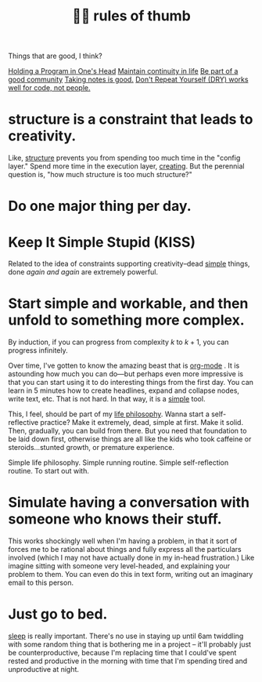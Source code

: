 :PROPERTIES:
:ID:       5df9203d-c7d9-4341-b7dc-ac4236000d8b
:END:
#+title: 👍🏾 rules of thumb

Things that are good, I think?

[[id:5d471455-c654-4779-a130-c07981d71dad][Holding a Program in One's Head]]
[[id:f1284b63-905a-45f8-b649-4eb3d3e6aaeb][Maintain continuity in life]]
[[id:59af5716-6264-4d91-9fdd-3e9eb383d602][Be part of a good community]]
[[id:d7d536ea-a7e1-4663-b4a2-f20f7b8c7ebc][Taking notes is good.]]
[[id:e2a95a21-0e55-4160-a6bb-0d7f87e81516][Don't Repeat Yourself (DRY) works well for code, not people.]]

* structure is a constraint that leads to creativity.
:PROPERTIES:
:ID:       8e7296c1-ab28-4f94-a4da-70351fb9a4ff
:END:
Like, [[id:dc6ecdde-e6b0-476d-8a4b-932de60062be][structure]] prevents you from spending too much time in the "config layer." Spend more time in the execution layer, [[id:7e73384c-4286-40e7-8d2a-e777d12c2bd1][creating]]. But the perennial question is, "how much structure is too much structure?"
* Do one major thing per day.
:PROPERTIES:
:ID:       5e985fdf-b25a-43a2-bcfe-9f6daff82dab
:END:
* Keep It Simple Stupid (KISS)
:PROPERTIES:
:ID:       748e3479-cb1f-4bf9-a780-2aad2978a90c
:END:
Related to the idea of constraints supporting creativity--dead [[id:0dc3bc78-df96-4240-a6be-beb71e6074cc][simple]] things, done /again and again/ are extremely powerful.
* Start simple and workable, and then unfold to something more complex.
:PROPERTIES:
:ID:       e18ffcb8-f4cf-4d42-a4d7-8e88f7264f4e
:END:
  By induction, if you can progress from complexity $k$ to $k + 1$, you can progress infinitely.

  Over time, I've gotten to know the amazing beast that is [[id:b6a1ff64-eae1-4a6f-ab54-01ddfca5353d][org-mode]] . It is astounding how much you can do—but perhaps even more impressive is that you can start using it to do interesting things from the first day. You can learn in 5 minutes how to create headlines, expand and collapse nodes, write text, etc. That is not hard. In that way, it is a [[id:0dc3bc78-df96-4240-a6be-beb71e6074cc][simple]] tool.

  This, I feel, should be part of my [[id:bc3b4ee4-b1b4-4b1c-a44b-c5785c5cafe5][life philosophy]]. Wanna start a self-reflective practice? Make it extremely, dead, simple at first. Make it solid. Then, gradually, you can build from there. But you need that foundation to be laid down first, otherwise things are all like the kids who took caffeine or steroids...stunted growth, or premature experience.

Simple life philosophy. Simple running routine. Simple self-reflection routine. To start out with.
* Simulate having a conversation with someone who knows their stuff.
:PROPERTIES:
:ID:       50ffa84c-9659-4347-a03a-289ff063a738
:END:
This works shockingly well when I'm having a problem, in that it sort of forces me to be rational about things and fully express all the particulars involved (which I may not have actually done in my in-head frustration.) Like imagine sitting with someone very level-headed, and explaining your problem to them. You can even do this in text form, writing out an imaginary email to this person.
* Just go to bed.
:PROPERTIES:
:ID:       89a13330-d380-4e34-a177-3aad510bc516
:END:
[[id:82af4da7-25b4-4584-ae1c-8110610d3cac][sleep]] is really important. There's no use in staying up until 6am twiddling with some random thing that is bothering me in a project -- it'll probably just be counterproductive, because I'm replacing time that I could've spent rested and productive in the morning with time that I'm spending tired and unproductive at night.

